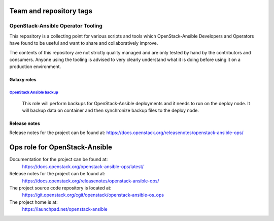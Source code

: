 ========================
Team and repository tags
========================

.. image:: https://governance.openstack.org/tc/badges/openstack-ansible-ops.svg
    :target: https://governance.openstack.org/tc/reference/tags/index.html

.. Change things from this point on

OpenStack-Ansible Operator Tooling
==================================

This repository is a collecting point for various scripts and tools which
OpenStack-Ansible Developers and Operators have found to be useful and
want to share and collaboratively improve.

The contents of this repository are not strictly quality managed and are
only tested by hand by the contributors and consumers. Anyone using the
tooling is advised to very clearly understand what it is doing before using
it on a production environment.

Galaxy roles
~~~~~~~~~~~~

`OpenStack Ansible backup <https://galaxy.ansible.com/winggundamth/openstack-ansible-backup/>`_
-----------------------------------------------------------------------------------------------

 This role will perform backups for OpenStack-Ansible deployments and it needs
 to run on the deploy node. It will backup data on container and then
 synchronize backup files to the deploy node.

Release notes
~~~~~~~~~~~~

Release notes for the project can be found at:
https://docs.openstack.org/releasenotes/openstack-ansible-ops/

==============================
Ops role for OpenStack-Ansible
==============================

Documentation for the project can be found at:
  https://docs.openstack.org/openstack-ansible-ops/latest/

Release notes for the project can be found at:
  https://docs.openstack.org/releasenotes/openstack-ansible-ops/

The project source code repository is located at:
  https://git.openstack.org/cgit/openstack/openstack-ansible-os_ops

The project home is at:
  https://launchpad.net/openstack-ansible
